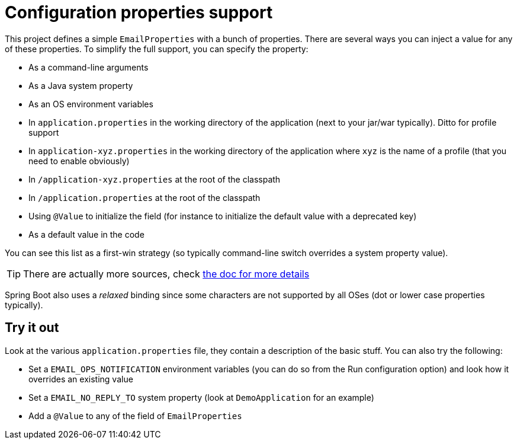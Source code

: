 = Configuration properties support

This project defines a simple `EmailProperties` with a bunch of properties. There are several ways you can inject
a value for any of these properties. To simplify the full support, you can specify the property:

* As a command-line arguments
* As a Java system property
* As an OS environment variables
* In `application.properties` in the working directory of the application (next to your jar/war
  typically). Ditto for profile support
* In `application-xyz.properties` in the working directory of the application where `xyz` is the
  name of a profile (that you need to enable obviously)
* In `/application-xyz.properties` at the root of the classpath
* In `/application.properties` at the root of the classpath
* Using `@Value` to initialize the field (for instance to initialize the default value with a deprecated key)
* As a default value in the code

You can see this list as a first-win strategy (so typically command-line switch overrides a system property
value).

TIP: There are actually more sources, check http://docs.spring.io/spring-boot/docs/current/reference/htmlsingle/#boot-features-external-config[the doc for more details]

Spring Boot also uses a _relaxed_ binding since some characters are not supported by all OSes (dot or lower
case properties typically).

== Try it out

Look at the various `application.properties` file, they contain a description of the basic stuff. You can
also try the following:

* Set a `EMAIL_OPS_NOTIFICATION` environment variables (you can do so from the Run configuration option) and look
  how it overrides an existing value
* Set a `EMAIL_NO_REPLY_TO` system property (look at `DemoApplication` for an example)
* Add a `@Value` to any of the field of `EmailProperties`
